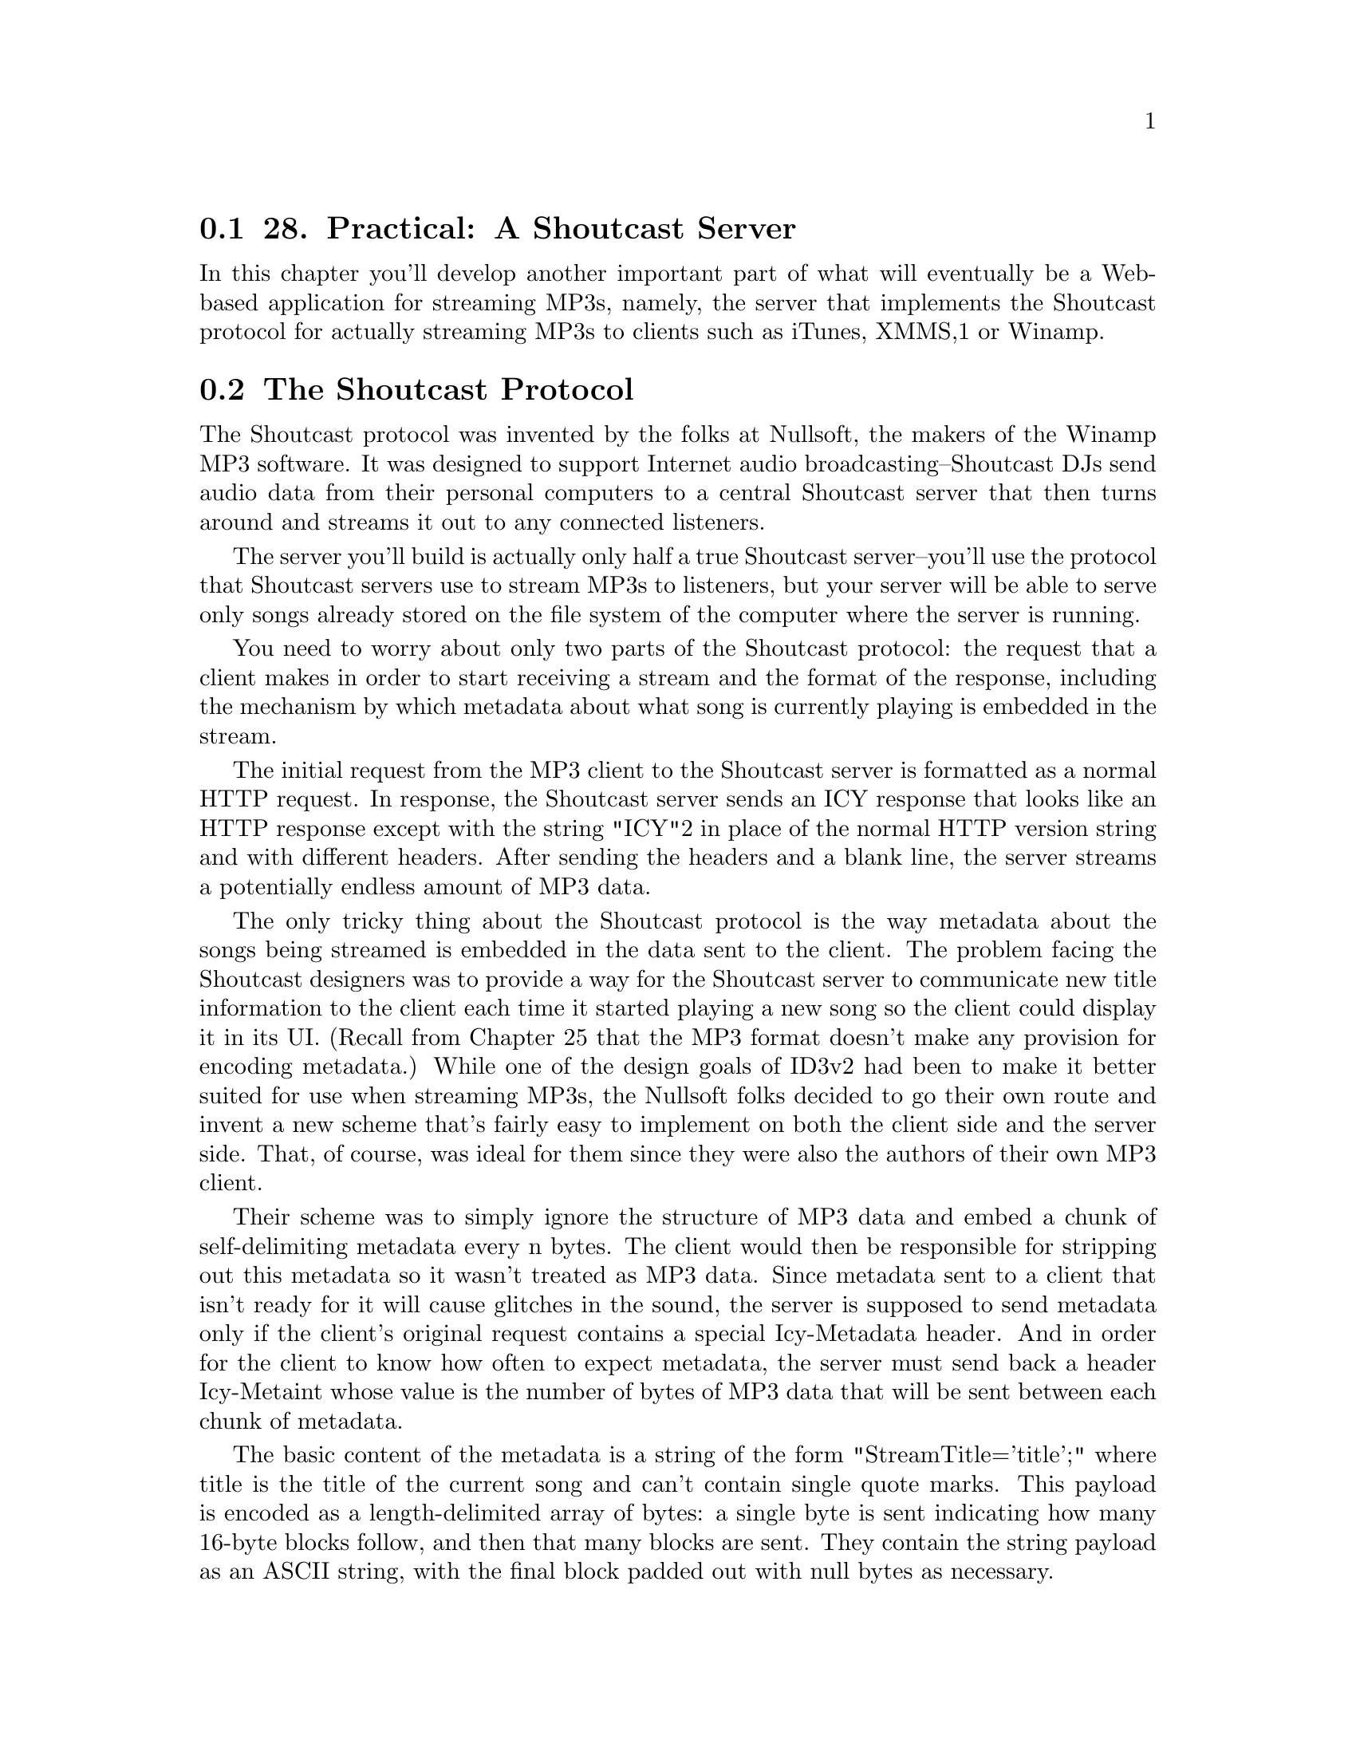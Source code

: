 @node    Chapter 28, Chapter 29, Chapter 27, Top
@section 28. Practical: A Shoutcast Server

In this chapter you'll develop another important part of what will eventually be a Web-based application for streaming MP3s, namely, the server that implements the Shoutcast protocol for actually streaming MP3s to clients such as iTunes, XMMS,1 or Winamp.

@menu
* 28-1::       The Shoutcast Protocol
* 28-2::       Song Sources
* 28-3::       Implementing Shoutcast
@end menu

@node	28-1, 28-2, Chapter 28, Chapter 28
@section The Shoutcast Protocol

The Shoutcast protocol was invented by the folks at Nullsoft, the makers of the Winamp MP3 software. It was designed to support Internet audio broadcasting--Shoutcast DJs send audio data from their personal computers to a central Shoutcast server that then turns around and streams it out to any connected listeners.

The server you'll build is actually only half a true Shoutcast server--you'll use the protocol that Shoutcast servers use to stream MP3s to listeners, but your server will be able to serve only songs already stored on the file system of the computer where the server is running.

You need to worry about only two parts of the Shoutcast protocol: the request that a client makes in order to start receiving a stream and the format of the response, including the mechanism by which metadata about what song is currently playing is embedded in the stream.

The initial request from the MP3 client to the Shoutcast server is formatted as a normal HTTP request. In response, the Shoutcast server sends an ICY response that looks like an HTTP response except with the string "ICY"2 in place of the normal HTTP version string and with different headers. After sending the headers and a blank line, the server streams a potentially endless amount of MP3 data.

The only tricky thing about the Shoutcast protocol is the way metadata about the songs being streamed is embedded in the data sent to the client. The problem facing the Shoutcast designers was to provide a way for the Shoutcast server to communicate new title information to the client each time it started playing a new song so the client could display it in its UI. (Recall from Chapter 25 that the MP3 format doesn't make any provision for encoding metadata.) While one of the design goals of ID3v2 had been to make it better suited for use when streaming MP3s, the Nullsoft folks decided to go their own route and invent a new scheme that's fairly easy to implement on both the client side and the server side. That, of course, was ideal for them since they were also the authors of their own MP3 client.

Their scheme was to simply ignore the structure of MP3 data and embed a chunk of self-delimiting metadata every n bytes. The client would then be responsible for stripping out this metadata so it wasn't treated as MP3 data. Since metadata sent to a client that isn't ready for it will cause glitches in the sound, the server is supposed to send metadata only if the client's original request contains a special Icy-Metadata header. And in order for the client to know how often to expect metadata, the server must send back a header Icy-Metaint whose value is the number of bytes of MP3 data that will be sent between each chunk of metadata.

The basic content of the metadata is a string of the form "StreamTitle='title';" where title is the title of the current song and can't contain single quote marks. This payload is encoded as a length-delimited array of bytes: a single byte is sent indicating how many 16-byte blocks follow, and then that many blocks are sent. They contain the string payload as an ASCII string, with the final block padded out with null bytes as necessary.

Thus, the smallest legal metadata chunk is a single byte, zero, indicating zero subsequent blocks. If the server doesn't need to update the metadata, it can send such an empty chunk, but it must send at least the one byte so the client doesn't throw away actual MP3 data.

@node	28-2, 28-3, 28-1, Chapter 28
@section Song Sources

Because a Shoutcast server has to keep streaming songs to the client for as long as it's connected, you need to provide your server with a source of songs to draw on. In the Web-based application, each connected client will have a playlist that can be manipulated via the Web interface. But in the interest of avoiding excessive coupling, you should define an interface that the Shoutcast server can use to obtain songs to play. You can write a simple implementation of this interface now and then a more complex one as part of the Web application you'll build in Chapter 29.

The idea behind the interface is that the Shoutcast server will find a source of songs based on an ID extracted from the AllegroServe request object. It can then do three things with the song source it's given.

Get the current song from the source
Tell the song source that it's done with the current song
Ask the source whether the song it was given earlier is still the current song
The last operation is necessary because there may be ways--and will be in Chapter 29--to manipulate the songs source outside the Shoutcast server. You can express the operations the Shoutcast server needs with the following generic functions:

(defgeneric current-song (source)
  (:documentation "Return the currently playing song or NIL."))

(defgeneric maybe-move-to-next-song (song source)
  (:documentation
   "If the given song is still the current one update the value
returned by current-song."))

(defgeneric still-current-p (song source)
  (:documentation
   "Return true if the song given is the same as the current-song."))
The function maybe-move-to-next-song is defined the way it is so a single operation checks whether the song is current and, if it is, moves the song source to the next song. This will be important in the next chapter when you need to implement a song source that can be safely manipulated from two different threads.3

To represent the information about a song that the Shoutcast server needs, you can define a class, song, with slots to hold the name of the MP3 file, the title to send in the Shoutcast metadata, and the size of the ID3 tag so you can skip it when serving up the file.

(defclass song ()
  ((file     :reader file     :initarg :file)
   (title    :reader title    :initarg :title)
   (id3-size :reader id3-size :initarg :id3-size)))
The value returned by current-song (and thus the first argument to still-current-p and maybe-move-to-next-song) will be an instance of song.

In addition, you need to define a generic function that the server can use to find a song source based on the type of source desired and the request object. Methods will specialize the type parameter in order to return different kinds of song source and will pull whatever information they need from the request object to determine which source to return.

(defgeneric find-song-source (type request)
  (:documentation "Find the song-source of the given type for the given request."))
However, for the purposes of this chapter, you can use a trivial implementation of this interface that always uses the same object, a simple queue of song objects that you can manipulate from the REPL. You can start by defining a class, simple-song-queue, and a global variable, *songs*, that holds an instance of this class.

(defclass simple-song-queue ()
  ((songs :accessor songs :initform (make-array 10 :adjustable t :fill-pointer 0))
   (index :accessor index :initform 0)))

(defparameter *songs* (make-instance 'simple-song-queue))
Then you can define a method on find-song-source that specializes type with an EQL specializer on the symbol singleton and returns the instance stored in *songs*.

(defmethod find-song-source ((type (eql 'singleton)) request)
  (declare (ignore request))
  *songs*)
Now you just need to implement methods on the three generic functions that the Shoutcast server will use.

(defmethod current-song ((source simple-song-queue))
  (when (array-in-bounds-p (songs source) (index source))
    (aref (songs source) (index source))))

(defmethod still-current-p (song (source simple-song-queue))
  (eql song (current-song source)))

(defmethod maybe-move-to-next-song (song (source simple-song-queue))
  (when (still-current-p song source)
    (incf (index source))))
And for testing purposes you should provide a way to add songs to this queue.

(defun add-file-to-songs (file)
  (vector-push-extend (file->song file) (songs *songs*)))

(defun file->song (file)
  (let ((id3 (read-id3 file)))
    (make-instance
     'song
     :file (namestring (truename file))
     :title (format nil "~a by ~a from ~a" (song id3) (artist id3) (album id3))
     :id3-size (size id3))))

@node	28-3, Chapter 29, 28-2, Chapter 28
@section Implementing Shoutcast

Now you're ready to implement the Shoutcast server. Since the Shoutcast protocol is loosely based on HTTP, you can implement the server as a function within AllegroServe. However, since you need to interact with some of the low-level features of AllegroServe, you can't use the define-url-function macro from Chapter 26. Instead, you need to write a regular function that looks like this:

(defun shoutcast (request entity)
  (with-http-response
      (request entity :content-type "audio/MP3" :timeout *timeout-seconds*)
    (prepare-icy-response request *metadata-interval*)
    (let ((wants-metadata-p (header-slot-value request :icy-metadata)))
      (with-http-body (request entity)
        (play-songs
         (request-socket request)
         (find-song-source *song-source-type* request)
         (if wants-metadata-p *metadata-interval*))))))
Then publish that function under the path /stream.mp3 like this:4

(publish :path "/stream.mp3" :function 'shoutcast)
In the call to with-http-response, in addition to the usual request and entity arguments, you need to pass :content-type and :timeout arguments. The :content-type argument tells AllegroServe how to set the Content-Type header it sends. And the :timeout argument specifies the number of seconds AllegroServe gives the function to generate its response. By default AllegroServe times out each request after five minutes. Because you're going to stream an essentially endless sequence of MP3s, you need much more time. There's no way to tell AllegroServe to never time out the request, so you should set it to the value of *timeout-seconds*, which you can define to some suitably large value such as the number of seconds in ten years.

(defparameter *timeout-seconds* (* 60 60 24 7 52 10))
Then, within the body of the with-http-response and before the call to with-http-body that will cause the response headers to be sent, you need to manipulate the reply that AllegroServe will send. The function prepare-icy-response encapsulates the necessary manipulations: changing the protocol string from the default of "HTTP" to "ICY" and adding the Shoutcast-specific headers.5 You also need, in order to work around a bug in iTunes, to tell AllegroServe not to use chunked transfer-encoding.6 The functions request-reply-protocol-string, request-uri, and reply-header-slot-value are all part of AllegroServe.

(defun prepare-icy-response (request metadata-interval)
  (setf (request-reply-protocol-string request) "ICY")
  (loop for (k v) in (reverse
       `((:|icy-metaint| ,(princ-to-string metadata-interval))
         (:|icy-notice1| "<BR>This stream blah blah blah<BR>")
         (:|icy-notice2| "More blah")
         (:|icy-name|    "MyLispShoutcastServer")
         (:|icy-genre|   "Unknown")
         (:|icy-url|     ,(request-uri request))
         (:|icy-pub|     "1")))
     do (setf (reply-header-slot-value request k) v))
  ;; iTunes, despite claiming to speak HTTP/1.1, doesn't understand
  ;; chunked Transfer-encoding. Grrr. So we just turn it off.
  (turn-off-chunked-transfer-encoding request))

(defun turn-off-chunked-transfer-encoding (request)
  (setf (request-reply-strategy request)
        (remove :chunked (request-reply-strategy request))))
Within the with-http-body of shoutcast, you actually stream the MP3 data. The function play-songs takes the stream to which it should write the data, the song source, and the metadata interval it should use or NIL if the client doesn't want metadata. The stream is the socket obtained from the request object, the song source is obtained by calling find-song-source, and the metadata interval comes from the global variable *metadata-interval*. The type of song source is controlled by the variable *song-source-type*, which for now you can set to singleton in order to use the simple-song-queue you implemented previously.

(defparameter *metadata-interval* (expt 2 12))

(defparameter *song-source-type* 'singleton)
The function play-songs itself doesn't do much--it loops calling the function play-current, which does all the heavy lifting of sending the contents of a single MP3 file, skipping the ID3 tag and embedding ICY metadata. The only wrinkle is that you need to keep track of when to send the metadata.

Since you must send metadata chunks at a fixed intervals, regardless of when you happen to switch from one MP3 file to the next, each time you call play-current you need to tell it when the next metadata is due, and when it returns, it must tell you the same thing so you can pass the information to the next call to play-current. If play-current gets NIL from the song source, it returns NIL, which allows the play-songs LOOP to end.

In addition to handling the looping, play-songs also provides a HANDLER-CASE to trap the error that will be signaled when the MP3 client disconnects from the server and one of the writes to the socket, down in play-current, fails. Since the HANDLER-CASE is outside the LOOP, handling the error will break out of the loop, allowing play-songs to return.

(defun play-songs (stream song-source metadata-interval)
  (handler-case
      (loop
         for next-metadata = metadata-interval
         then (play-current
               stream
               song-source
               next-metadata
               metadata-interval)
         while next-metadata)
    (error (e) (format *trace-output* "Caught error in play-songs: ~a" e))))
Finally, you're ready to implement play-current, which actually sends the Shoutcast data. The basic idea is that you get the current song from the song source, open the song's file, and then loop reading data from the file and writing it to the socket until either you reach the end of the file or the current song is no longer the current song.

There are only two complications: One is that you need to make sure you send the metadata at the correct interval. The other is that if the file starts with an ID3 tag, you want to skip it. If you don't worry too much about I/O efficiency, you can implement play-current like this:

(defun play-current (out song-source next-metadata metadata-interval)
  (let ((song (current-song song-source)))
    (when song
      (let ((metadata (make-icy-metadata (title song))))
        (with-open-file (mp3 (file song))
          (unless (file-position mp3 (id3-size song))
            (error "Can't skip to position ~d in ~a" (id3-size song) (file song)))
          (loop for byte = (read-byte mp3 nil nil)
             while (and byte (still-current-p song song-source)) do
               (write-byte byte out)
               (decf next-metadata)
             when (and (zerop next-metadata) metadata-interval) do
               (write-sequence metadata out)
               (setf next-metadata metadata-interval))

          (maybe-move-to-next-song song song-source)))
      next-metadata)))
This function gets the current song from the song source and gets a buffer containing the metadata it'll need to send by passing the title to make-icy-metadata. Then it opens the file and skips past the ID3 tag using the two-argument form of FILE-POSITION. Then it commences reading bytes from the file and writing them to the request stream.7

It'll break out of the loop either when it reaches the end of the file or when the song source's current song changes out from under it. In the meantime, whenever next-metadata gets to zero (if you're supposed to send metadata at all), it writes metadata to the stream and resets next-metadata. Once it finishes the loop, it checks to see if the song is still the song source's current song; if it is, that means it broke out of the loop because it read the whole file, in which case it tells the song source to move to the next song. Otherwise, it broke out of the loop because someone changed the current song out from under it, and it just returns. In either case, it returns the number of bytes left before the next metadata is due so it can be passed in the next call to play-current.8

The function make-icy-metadata, which takes the title of the current song and generates an array of bytes containing a properly formatted chunk of ICY metadata, is also straightforward.9

(defun make-icy-metadata (title)
  (let* ((text (format nil "StreamTitle='~a';" (substitute #\Space #\' title)))
         (blocks (ceiling (length text) 16))
         (buffer (make-array (1+ (* blocks 16))
                             :element-type '(unsigned-byte 8)
                             :initial-element 0)))
    (setf (aref buffer 0) blocks)
    (loop
       for char across text
       for i from 1
       do (setf (aref buffer i) (char-code char)))
    buffer))
Depending on how your particular Lisp implementation handles its streams, and also how many MP3 clients you want to serve at once, the simple version of play-current may or may not be efficient enough.

The potential problem with the simple implementation is that you have to call READ-BYTE and WRITE-BYTE for every byte you transfer. It's possible that each call may result in a relatively expensive system call to read or write one byte. And even if Lisp implements its own streams with internal buffering so not every call to READ-BYTE or WRITE-BYTE results in a system call, function calls still aren't free. In particular, in implementations that provide user-extensible streams using so-called Gray Streams, READ-BYTE and WRITE-BYTE may result in a generic function call under the covers to dispatch on the class of the stream argument. While generic function dispatch is normally speedy enough that you don't have to worry about it, it's a bit more expensive than a nongeneric function call and thus not something you necessarily want to do several million times in a few minutes if you can avoid it.

A more efficient, if slightly more complex, way to implement play-current is to read and write multiple bytes at a time using the functions READ-SEQUENCE and WRITE-SEQUENCE. This also gives you a chance to match your file reads with the natural block size of the file system, which will likely give you the best disk throughput. Of course, no matter what buffer size you use, keeping track of when to send the metadata becomes a bit more complicated. A more efficient version of play-current that uses READ-SEQUENCE and WRITE-SEQUENCE might look like this:

(defun play-current (out song-source next-metadata metadata-interval)
  (let ((song (current-song song-source)))
    (when song
      (let ((metadata (make-icy-metadata (title song)))
            (buffer (make-array size :element-type '(unsigned-byte 8))))
        (with-open-file (mp3 (file song))
          (labels ((write-buffer (start end)
                     (if metadata-interval
                       (write-buffer-with-metadata start end)
                       (write-sequence buffer out :start start :end end)))

                   (write-buffer-with-metadata (start end)
                     (cond
                       ((> next-metadata (- end start))
                        (write-sequence buffer out :start start :end end)
                        (decf next-metadata (- end start)))
                       (t
                        (let ((middle (+ start next-metadata)))
                          (write-sequence buffer out :start start :end middle)
                          (write-sequence metadata out)
                          (setf next-metadata metadata-interval)
                          (write-buffer-with-metadata middle end))))))

            (multiple-value-bind (skip-blocks skip-bytes)
                (floor (id3-size song) (length buffer))

              (unless (file-position mp3 (* skip-blocks (length buffer)))
                (error "Couldn't skip over ~d ~d byte blocks."
                       skip-blocks (length buffer)))

              (loop for end = (read-sequence buffer mp3)
                 for start = skip-bytes then 0
                 do (write-buffer start end)
                 while (and (= end (length buffer))
                            (still-current-p song song-source)))

              (maybe-move-to-next-song song song-source)))))
      next-metadata)))
Now you're ready to put all the pieces together. In the next chapter you'll write a Web interface to the Shoutcast server developed in this chapter, using the MP3 database from Chapter 27 as the source of songs.
